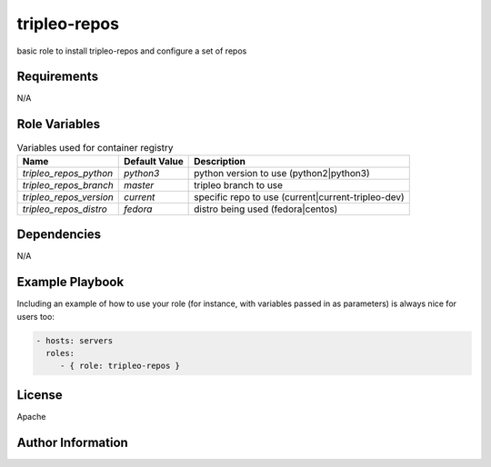 tripleo-repos
=============

basic role to install tripleo-repos and configure a set of repos

Requirements
------------

N/A

Role Variables
--------------

.. list-table:: Variables used for container registry
   :widths: auto
   :header-rows: 1

   * - Name
     - Default Value
     - Description
   * - `tripleo_repos_python`
     - `python3`
     - python version to use (python2|python3)
   * - `tripleo_repos_branch`
     - `master`
     - tripleo branch to use
   * - `tripleo_repos_version`
     - `current`
     - specific repo to use (current|current-tripleo-dev)
   * - `tripleo_repos_distro`
     - `fedora`
     - distro being used (fedora|centos)


Dependencies
------------

N/A

Example Playbook
----------------

Including an example of how to use your role (for instance, with variables passed in as parameters) is always nice for users too:

.. code-block::

    - hosts: servers
      roles:
         - { role: tripleo-repos }

License
-------

Apache

Author Information
------------------

